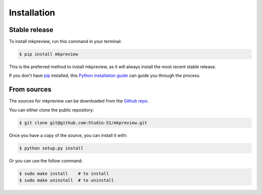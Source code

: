 .. highlight:: shell

============
Installation
============


Stable release
--------------

To install mkpreview, run this command in your terminal:

.. code-block:: console

    $ pip install mkpreview

This is the preferred method to install mkpreview, as it will always install the most recent stable release.

If you don't have `pip`_ installed, this `Python installation guide`_ can guide
you through the process.

.. _pip: https://pip.pypa.io
.. _Python installation guide: http://docs.python-guide.org/en/latest/starting/installation/


From sources
------------

The sources for mkpreview can be downloaded from the `Github repo`_.

You can either clone the public repository:

.. code-block:: console

    $ git clone git@github.com:Studio-51/mkpreview.git


Once you have a copy of the source, you can install it with:

.. code-block:: console

    $ python setup.py install

Or you can use the follow command:

.. code-block:: console

    $ sudo make install    # to install
    $ sudo make uninstall  # to uninstall


.. _Github repo: git@github.com:Studio-51/mkpreview.git
